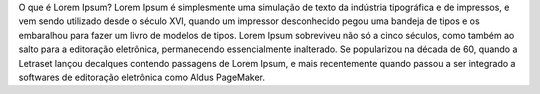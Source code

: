 O que é Lorem Ipsum?
Lorem Ipsum é simplesmente uma simulação de texto da indústria tipográfica e de impressos,
e vem sendo utilizado desde o século XVI, quando um impressor desconhecido pegou uma bandeja de tipos e os
embaralhou para fazer um livro de modelos de tipos. Lorem Ipsum sobreviveu não só a cinco séculos, como
também ao salto para a editoração eletrônica, permanecendo essencialmente inalterado. Se popularizou na década de 60,
quando a Letraset lançou decalques contendo passagens de Lorem Ipsum,
e mais recentemente quando passou a ser integrado a softwares de editoração eletrônica como Aldus PageMaker.
